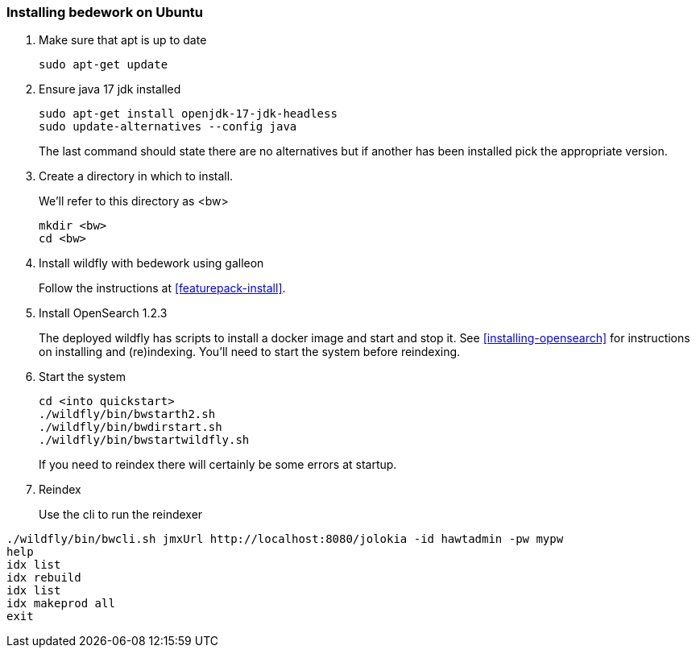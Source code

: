 [[installing-bedwork]]
=== Installing bedework on Ubuntu
. Make sure that apt is up to date
+
.................
sudo apt-get update
.................
. Ensure java 17 jdk installed
+
.................
sudo apt-get install openjdk-17-jdk-headless
sudo update-alternatives --config java
.................
+
The last command should state there are no alternatives but if another has been installed pick the appropriate version.
. Create a directory in which to install.
+
We'll refer to this directory as <bw>
+
----
mkdir <bw>
cd <bw>
----
. Install wildfly with bedework using galleon
+
Follow the instructions at <<featurepack-install>>.

. Install OpenSearch 1.2.3
+
The deployed wildfly has scripts to install a docker image and start and stop it. See <<installing-opensearch>> for instructions on installing and (re)indexing.
You'll need to start the system before reindexing.

. Start the system
+
.................
cd <into quickstart>
./wildfly/bin/bwstarth2.sh
./wildfly/bin/bwdirstart.sh
./wildfly/bin/bwstartwildfly.sh
.................
+
If you need to reindex there will certainly be some errors at startup.
. Reindex
+
Use the cli to run the reindexer
.................
./wildfly/bin/bwcli.sh jmxUrl http://localhost:8080/jolokia -id hawtadmin -pw mypw
help
idx list
idx rebuild
idx list
idx makeprod all
exit
.................

